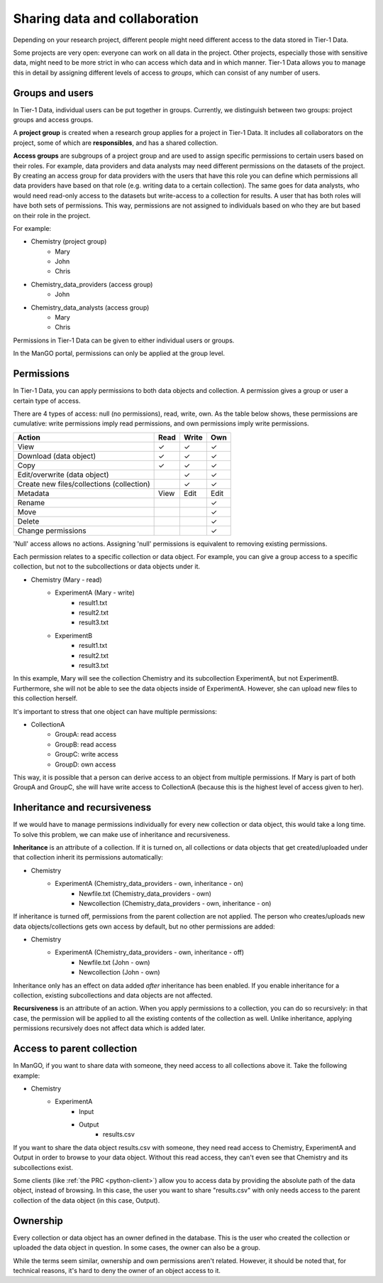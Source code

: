 .. _collaboration: 

Sharing data and collaboration
==============================

Depending on your research project, different people might need different access to the data stored in Tier-1 Data.

Some projects are very open: everyone can work on all data in the project.  
Other projects, especially those with sensitive data, might need to be more strict in who can access which data and in which manner.
Tier-1 Data allows you to manage this in detail by assigning different levels of access to *groups*, which can consist of any number of users.


Groups and users
----------------
In Tier-1 Data, individual users can be put together in groups. 
Currently, we distinguish between two groups: project groups and access groups.  

A **project group** is created when a research group applies for a project in Tier-1 Data.
It includes all collaborators on the project, some of which are **responsibles**, and has a shared collection.

**Access groups** are subgroups of a project group and are used to assign specific permissions to certain users based on their roles.
For example, data providers and data analysts may need different permissions on the datasets of the project. By creating an access group for data providers
with the users that have this role you can define which permissions all data providers have based on that role (e.g. writing data to a certain collection).
The same goes for data analysts, who would need read-only access to the datasets but write-access to a collection for results.
A user that has both roles will have both sets of permissions. This way, permissions are not assigned to individuals based on who they are but based on their role in the project.

For example:

- Chemistry (project group)  
    - Mary
    - John
    - Chris
- Chemistry_data_providers (access group)  
    - John
- Chemistry_data_analysts (access group)  
    - Mary
    - Chris 

Permissions in Tier-1 Data can be given to either individual users or groups.

In the ManGO portal, permissions can only be applied at the group level.


Permissions
-----------

In Tier-1 Data, you can apply permissions to both data objects and collection.  
A permission gives a group or user a certain type of access.

There are 4 types of access: null (no permissions), read, write, own. As the table below shows,
these permissions are cumulative: write permissions imply read permissions, and own permissions imply write permissions.

.. list-table:: 
   :header-rows: 1

   * - Action
     - Read
     - Write
     - Own
   * - View
     - ✓
     - ✓
     - ✓
   * - Download (data object)
     - ✓
     - ✓
     - ✓
   * - Copy
     - ✓
     - ✓
     - ✓
   * - Edit/overwrite (data object)
     -
     - ✓
     - ✓
   * - Create new files/collections (collection)
     -
     - ✓
     - ✓
   * - Metadata
     - View
     - Edit
     - Edit
   * - Rename
     - 
     - 
     - ✓
   * - Move
     - 
     - 
     - ✓
   * - Delete
     - 
     - 
     - ✓
   * - Change permissions
     -
     -
     - ✓


'Null' access allows no actions. Assigning 'null' permissions is equivalent to removing existing permissions. 
    
Each permission relates to a specific collection or data object.  
For example, you can give a group access to a specific collection, but not to the subcollections or data objects under it.

- Chemistry (Mary - read)
    - ExperimentA (Mary - write)
        - result1.txt 
        - result2.txt 
        - result3.txt
    - ExperimentB
        - result1.txt 
        - result2.txt
        - result3.txt

In this example, Mary will see the collection Chemistry and its subcollection ExperimentA, but not ExperimentB.
Furthermore, she will not be able to see the data objects inside of ExperimentA.
However, she can upload new files to this collection herself. 

It's important to stress that one object can have multiple permissions:

- CollectionA
    - GroupA: read access
    - GroupB: read access
    - GroupC: write access
    - GroupD: own access

This way, it is possible that a person can derive access to an object from multiple permissions.
If Mary is part of both GroupA and GroupC, she will have write access to CollectionA (because this is the highest level of access given to her).  


Inheritance and recursiveness
-----------

If we would have to manage permissions individually for every new collection or data object, this would take a long time.
To solve this problem, we can make use of inheritance and recursiveness.

**Inheritance** is an attribute of a collection. If it is turned on, all collections or data objects that get created/uploaded under that collection inherit its permissions automatically:

- Chemistry
    - ExperimentA (Chemistry_data_providers - own, inheritance - on)
        - Newfile.txt (Chemistry_data_providers - own)
        - Newcollection (Chemistry_data_providers - own, inheritance - on)

If inheritance is turned off, permissions from the parent collection are not applied.
The person who creates/uploads new data objects/collections gets own access by default, but no other permissions are added:

- Chemistry
    - ExperimentA (Chemistry_data_providers - own, inheritance - off)
        - Newfile.txt (John - own)
        - Newcollection (John - own)

Inheritance only has an effect on data added *after* inheritance has been enabled.
If you enable inheritance for a collection, existing subcollections and data objects are not affected.

**Recursiveness** is an attribute of an action. When you apply permissions to a collection, you can do so recursively:
in that case, the permission will be applied to all the existing contents of the collection as well.
Unlike inheritance, applying permissions recursively does not affect data which is added later.

Access to parent collection
------------

In ManGO, if you want to share data with someone, they need access to all collections above it. Take the following example:

- Chemistry
    - ExperimentA
        - Input
        - Output
            - results.csv 

If you want to share the data object results.csv with someone, they need read access to Chemistry, ExperimentA and Output in order to browse to your data object.
Without this read access, they can't even see that Chemistry and its subcollections exist.

Some clients (like :ref:`the PRC <python-client>`) allow you to access data by providing the absolute path of the data object, instead of browsing.  
In this case, the user you want to share "results.csv" with only needs access to the parent collection of the data object (in this case, Output).


Ownership
---------

Every collection or data object has an owner defined in the database.  
This is the user who created the collection or uploaded the data object in question.
In some cases, the owner can also be a group. 

While the terms seem similar, ownership and own permissions aren't related. 
However, it should be noted that, for technical reasons, it's hard to deny the owner of an object access to it.  




